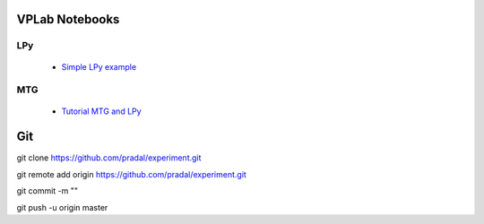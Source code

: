 VPLab Notebooks
===============

LPy
---
  - `Simple LPy example <http://nbviewer.ipython.org/urls/raw.github.com/pradal/experiment/master/lpy.ipynb>`_

  
MTG
---
  - `Tutorial MTG and LPy <http://nbviewer.ipython.org/urls/raw.github.com/pradal/experiment/master/walnut.ipynb>`_

Git
===

git clone https://github.com/pradal/experiment.git


git remote add origin https://github.com/pradal/experiment.git

git commit -m ""

git push -u origin master
